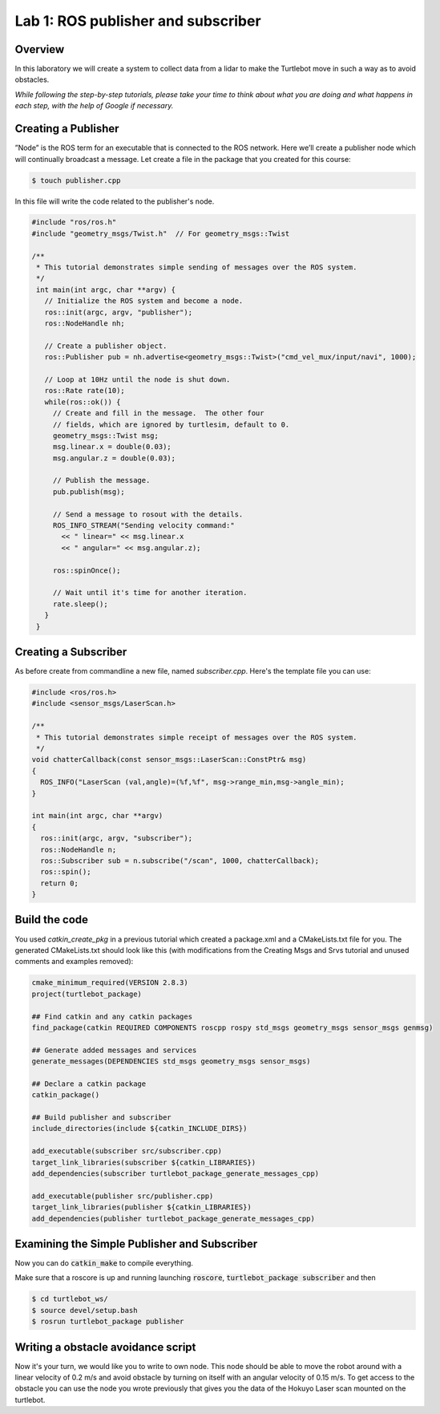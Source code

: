 

Lab 1: ROS publisher and subscriber
========

Overview
#######

In this laboratory we will create a system to collect data from a lidar to make the Turtlebot move in such a way as to avoid obstacles.

*While following the step-by-step tutorials, please take your time to think about what you are doing and what happens in each step, with the help of Google if necessary.*

Creating a Publisher
#####
”Node” is the ROS term for an executable that is connected to the ROS network. Here we’ll create a
publisher node which will continually broadcast a message.
Let create a file in the package that you created for this course:

.. code-block:: pygments.lexers.shell.BashSessionLexer
  
  $ touch publisher.cpp
  
In this file will write the code related to the publisher's node.

.. code-block:: cpp

  #include "ros/ros.h"
  #include "geometry_msgs/Twist.h"  // For geometry_msgs::Twist

  /**
   * This tutorial demonstrates simple sending of messages over the ROS system.
   */
   int main(int argc, char **argv) {
     // Initialize the ROS system and become a node.
     ros::init(argc, argv, "publisher");
     ros::NodeHandle nh;

     // Create a publisher object.
     ros::Publisher pub = nh.advertise<geometry_msgs::Twist>("cmd_vel_mux/input/navi", 1000);

     // Loop at 10Hz until the node is shut down.
     ros::Rate rate(10);
     while(ros::ok()) {
       // Create and fill in the message.  The other four
       // fields, which are ignored by turtlesim, default to 0.
       geometry_msgs::Twist msg;
       msg.linear.x = double(0.03);
       msg.angular.z = double(0.03);

       // Publish the message.
       pub.publish(msg);

       // Send a message to rosout with the details.
       ROS_INFO_STREAM("Sending velocity command:"
         << " linear=" << msg.linear.x
         << " angular=" << msg.angular.z);

       ros::spinOnce();

       // Wait until it's time for another iteration.
       rate.sleep();
     }
   }

Creating a Subscriber
####

As before create from commandline a new file, named *subscriber.cpp*.
Here's the template file you can use:

.. code-block:: cpp

  #include <ros/ros.h> 
  #include <sensor_msgs/LaserScan.h>

  /**
   * This tutorial demonstrates simple receipt of messages over the ROS system.
   */
  void chatterCallback(const sensor_msgs::LaserScan::ConstPtr& msg)
  {
    ROS_INFO("LaserScan (val,angle)=(%f,%f", msg->range_min,msg->angle_min);
  }

  int main(int argc, char **argv)
  {
    ros::init(argc, argv, "subscriber");
    ros::NodeHandle n;
    ros::Subscriber sub = n.subscribe("/scan", 1000, chatterCallback); 
    ros::spin(); 
    return 0;
  }
    
Build the code
#####

You used *catkin_create_pkg* in a previous tutorial which created a package.xml and a CMakeLists.txt file for you.
The generated CMakeLists.txt should look like this (with modifications from the Creating Msgs and Srvs tutorial and unused comments and examples removed):

.. code-block:: pygments.lexers.make.CMakeLexer

  cmake_minimum_required(VERSION 2.8.3)
  project(turtlebot_package)

  ## Find catkin and any catkin packages
  find_package(catkin REQUIRED COMPONENTS roscpp rospy std_msgs geometry_msgs sensor_msgs genmsg)

  ## Generate added messages and services
  generate_messages(DEPENDENCIES std_msgs geometry_msgs sensor_msgs)

  ## Declare a catkin package
  catkin_package()

  ## Build publisher and subscriber
  include_directories(include ${catkin_INCLUDE_DIRS})

  add_executable(subscriber src/subscriber.cpp)
  target_link_libraries(subscriber ${catkin_LIBRARIES})
  add_dependencies(subscriber turtlebot_package_generate_messages_cpp)

  add_executable(publisher src/publisher.cpp)
  target_link_libraries(publisher ${catkin_LIBRARIES})
  add_dependencies(publisher turtlebot_package_generate_messages_cpp)

Examining the Simple Publisher and Subscriber
#####

Now you can do :code:`catkin_make` to compile everything.

Make sure that a roscore is up and running launching :code:`roscore`, :code:`turtlebot_package subscriber` and then

.. code-block:: pygments.lexers.shell.BashSessionLexer

  $ cd turtlebot_ws/
  $ source devel/setup.bash
  $ rosrun turtlebot_package publisher

Writing a obstacle avoidance script
#####

Now it's your turn, we would like you to write to own node. This node should be able to move the robot around with a linear velocity of 0.2 m/s and avoid obstacle by turning on itself with an angular velocity of 0.15 m/s. To get access to the obstacle you can use the node you wrote previously that gives you the data of the Hokuyo Laser scan mounted on the turtlebot.

